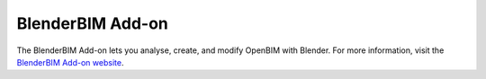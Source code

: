 BlenderBIM Add-on
=================

The BlenderBIM Add-on lets you analyse, create, and modify OpenBIM with
Blender. For more information, visit the `BlenderBIM Add-on website
<https://blenderbim.org>`_.
